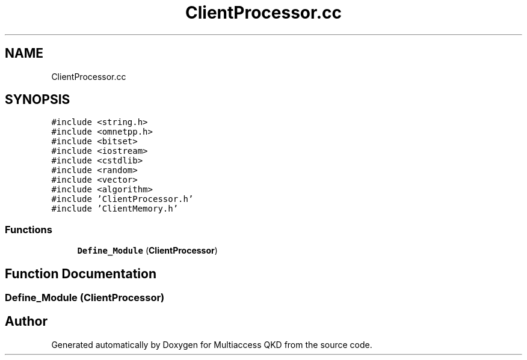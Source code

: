.TH "ClientProcessor.cc" 3 "Tue Sep 17 2019" "Multiaccess QKD" \" -*- nroff -*-
.ad l
.nh
.SH NAME
ClientProcessor.cc
.SH SYNOPSIS
.br
.PP
\fC#include <string\&.h>\fP
.br
\fC#include <omnetpp\&.h>\fP
.br
\fC#include <bitset>\fP
.br
\fC#include <iostream>\fP
.br
\fC#include <cstdlib>\fP
.br
\fC#include <random>\fP
.br
\fC#include <vector>\fP
.br
\fC#include <algorithm>\fP
.br
\fC#include 'ClientProcessor\&.h'\fP
.br
\fC#include 'ClientMemory\&.h'\fP
.br

.SS "Functions"

.in +1c
.ti -1c
.RI "\fBDefine_Module\fP (\fBClientProcessor\fP)"
.br
.in -1c
.SH "Function Documentation"
.PP 
.SS "Define_Module (\fBClientProcessor\fP)"

.SH "Author"
.PP 
Generated automatically by Doxygen for Multiaccess QKD from the source code\&.
